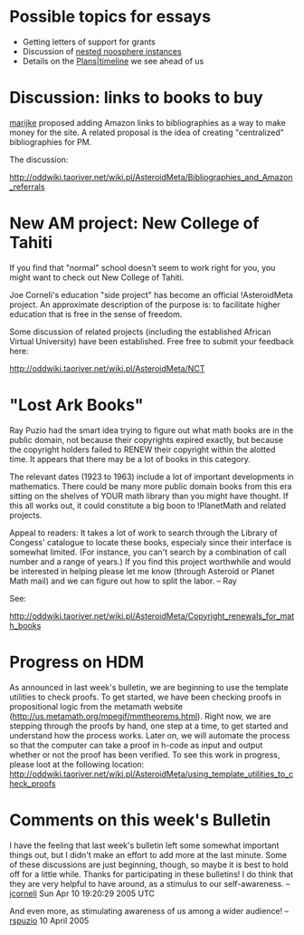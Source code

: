 #+STARTUP: showeverything logdone
#+options: num:nil

* Possible topics for essays

 * Getting letters of support for grants
 * Discussion of [[file:nested noosphere instances.org][nested noosphere instances]]
 * Details on the [[file:Plans|timeline.org][Plans|timeline]] we see ahead of us

* Discussion: links to books to buy

[[file:marijke.org][marijke]] proposed adding Amazon links to bibliographies as a way to make
money for the site.  A related proposal is the idea of creating "centralized"
bibliographies for PM.

The discussion:

http://oddwiki.taoriver.net/wiki.pl/AsteroidMeta/Bibliographies_and_Amazon_referrals


* New AM project: New College of Tahiti

If you find that "normal" school doesn't seem to work right for you, you might
want to check out New College of Tahiti.

Joe Corneli's education "side project" has become an official !AsteroidMeta
project.  An approximate description of the purpose is: to facilitate higher
education that is free in the sense of freedom.

Some discussion of related projects (including the established African Virtual
University) have been established.  Free free to submit your feedback here:

http://oddwiki.taoriver.net/wiki.pl/AsteroidMeta/NCT

* "Lost Ark Books"

Ray Puzio had the smart idea trying to figure out what math books are in the
public domain, not because their copyrights expired exactly, but because the
copyright holders failed to RENEW their copyright within the alotted time.
It appears that there may be a lot of books in this category.

The relevant dates (1923 to 1963) include a lot of important
developments in mathematics.  There could be many more public domain
books from this era sitting on the shelves of YOUR math library
than you might have thought.  If this all works out, it could
constitute a big boon to !PlanetMath and related projects.

Appeal to readers:  It takes a lot of work to search through the Library of Congess'
catalogue to locate these books, especialy since their interface is somewhat limited. (For instance, you can't search by a combination of call number and a range of years.)  If you find this project worthwhile and would be interested in helping please let me know (through Asteroid or Planet Math mail) and we can figure out how to split the labor. -- Ray

See:

http://oddwiki.taoriver.net/wiki.pl/AsteroidMeta/Copyright_renewals_for_math_books

* Progress on HDM

As announced in last week's bulletin, we are beginning to use the template utilities to check proofs.  To get started, we have been checking proofs in propositional logic from the metamath website (http://us.metamath.org/mpegif/mmtheorems.html).  Right now, we are stepping through the proofs by hand, one step at a time, to get started and understand how the process works.  Later on, we will automate the process so that the computer can take a proof in h-code as input and output whether or not the proof has been verified.  To see this work in progress, please loot at the following location: http://oddwiki.taoriver.net/wiki.pl/AsteroidMeta/using_template_utilities_to_check_proofs

* Comments on this week's Bulletin

I have the feeling that last week's bulletin left some somewhat 
important things out, but I didn't make an effort to add more
at the last minute.  Some of these discussions are just beginning,
though, so maybe it is best to hold off for a little while.
Thanks for participating in these bulletins!
I do think that they are very helpful to have around, as
a stimulus to our self-awareness.
--[[file:jcorneli.org][jcorneli]] Sun Apr 10 19:20:29 2005 UTC

And even more, as stimulating awareness of us among a wider audience! --[[file:rspuzio.org][rspuzio]] 10 April 2005
